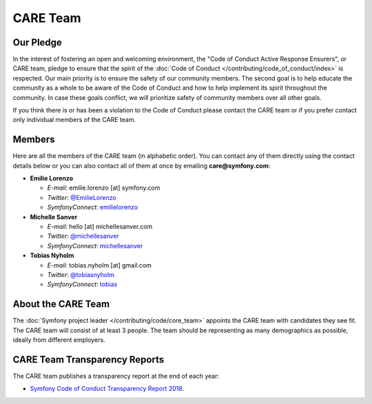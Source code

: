 CARE Team
=========

Our Pledge
----------

In the interest of fostering an open and welcoming environment, the "Code of
Conduct Active Response Ensurers", or CARE team, pledge to ensure that the
spirit of the :doc:`Code of Conduct </contributing/code_of_conduct/index>`
is respected. Our main priority is to ensure the safety of our community members.
The second goal is to help educate the community as a whole to be aware of the
Code of Conduct and how to help implement its spirit throughout the community.
In case these goals conflict, we will prioritize safety of community members
over all other goals.

If you think there is or has been a violation to the Code of Conduct please contact
the CARE team or if you prefer contact only individual members of the CARE team.

Members
-------

Here are all the members of the CARE team (in alphabetic order). You can contact
any of them directly using the contact details below or you can also contact all
of them at once by emailing **care@symfony.com**:

* **Emilie Lorenzo**

  * *E-mail*: emilie.lorenzo [at] symfony.com
  * *Twitter*: `@EmilieLorenzo <https://twitter.com/EmilieLorenzo>`_
  * *SymfonyConnect*: `emilielorenzo <https://connect.symfony.com/profile/emilielorenzo>`_

* **Michelle Sanver**

  * *E-mail*: hello [at] michellesanver.com
  * *Twitter*: `@michellesanver <https://twitter.com/michellesanver>`_
  * *SymfonyConnect*: `michellesanver <https://connect.symfony.com/profile/michellesanver>`_

* **Tobias Nyholm**

  * *E-mail*: tobias.nyholm [at] gmail.com
  * *Twitter*: `@tobiasnyholm <https://twitter.com/tobiasnyholm>`_
  * *SymfonyConnect*: `tobias <https://connect.symfony.com/profile/tobias>`_

About the CARE Team
-------------------

The :doc:`Symfony project leader </contributing/code/core_team>` appoints the CARE
team with candidates they see fit. The CARE team will consist of at least
3 people. The team should be representing as many demographics as possible,
ideally from different employers.

CARE Team Transparency Reports
------------------------------

The CARE team publishes a transparency report at the end of each year:

* `Symfony Code of Conduct Transparency Report 2018`_.

.. _`Symfony Code of Conduct Transparency Report 2018`: https://symfony.com/blog/symfony-code-of-conduct-transparency-report-2018

.. ready: no
.. revision: dcc48e4cebaea2420ee9ba835614c58b3399aca0